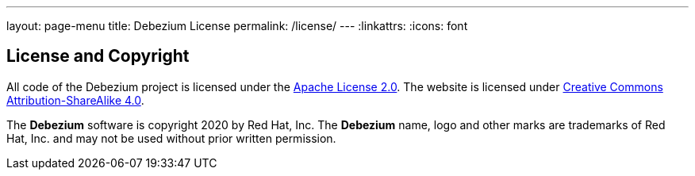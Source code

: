 ---
layout: page-menu
title: Debezium License
permalink: /license/
---
:linkattrs:
:icons: font

== License and Copyright

All code of the Debezium project is licensed under the http://www.apache.org/licenses/LICENSE-2.0[Apache License 2.0]. The website is licensed under http://creativecommons.org/licenses/by-sa/4.0/[Creative Commons Attribution-ShareAlike 4.0].

The *Debezium* software is copyright 2020 by Red Hat, Inc. The *Debezium* name, logo and other marks are trademarks of Red Hat, Inc. and may not be used without prior written permission.